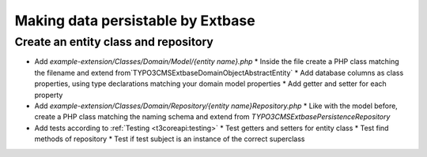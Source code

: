 .. _making-data-persistable:

===================================
Making data persistable by Extbase
===================================

Create an entity class and repository
-------------------------------------

* Add `example-extension/Classes/Domain/Model/{entity name}.php`
  * Inside the file create a PHP class matching the filename and extend from`TYPO3\CMS\Extbase\DomainObject\AbstractEntity`
  * Add database columns as class properties, using type declarations matching your domain model properties
  * Add getter and setter for each property
* Add `example-extension/Classes/Domain/Repository/{entity name}Repository.php`
  * Like with the model before, create a PHP class matching the naming schema and extend from `TYPO3\CMS\Extbase\Persistence\Repository`
* Add tests according to :ref:`Testing <t3coreapi:testing>`
  * Test getters and setters for entity class
  * Test find methods of repository
  * Test if test subject is an instance of the correct superclass
